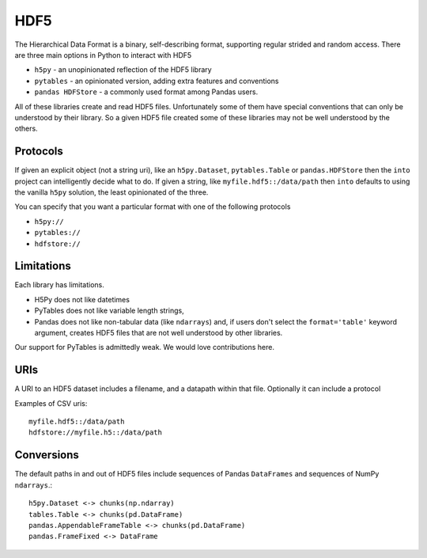 HDF5
====

The Hierarchical Data Format is a binary, self-describing format, supporting
regular strided and random access.  There are three main options in Python to
interact with HDF5

*  ``h5py`` - an unopinionated reflection of the HDF5 library
*  ``pytables`` - an opinionated version, adding extra features and conventions
*  ``pandas HDFStore`` - a commonly used format among Pandas users.

All of these libraries create and read HDF5 files.  Unfortunately some of them
have special conventions that can only be understood by their library.  So a
given HDF5 file created some of these libraries may not be well understood by
the others.


Protocols
---------

If given an explicit object (not a string uri), like an ``h5py.Dataset``,
``pytables.Table`` or ``pandas.HDFStore`` then the ``into`` project can
intelligently decide what to do.  If given a string, like
``myfile.hdf5::/data/path`` then ``into`` defaults to using the vanilla
``h5py`` solution, the least opinionated of the three.

You can specify that you want a particular format with one of the following protocols

*  ``h5py://``
*  ``pytables://``
*  ``hdfstore://``


Limitations
-----------

Each library has limitations.

* H5Py does not like datetimes
* PyTables does not like variable length strings,
* Pandas does not like non-tabular data (like ``ndarrays``) and, if users
  don't select the ``format='table'`` keyword argument, creates HDF5 files
  that are not well understood by other libraries.

Our support for PyTables is admittedly weak.  We would love contributions here.


URIs
----

A URI to an HDF5 dataset includes a filename, and a datapath within that file.
Optionally it can include a protocol

Examples of CSV uris::

    myfile.hdf5::/data/path
    hdfstore://myfile.h5::/data/path


Conversions
-----------

The default paths in and out of HDF5 files include sequences of Pandas
``DataFrames`` and sequences of NumPy ``ndarrays``.::

    h5py.Dataset <-> chunks(np.ndarray)
    tables.Table <-> chunks(pd.DataFrame)
    pandas.AppendableFrameTable <-> chunks(pd.DataFrame)
    pandas.FrameFixed <-> DataFrame
